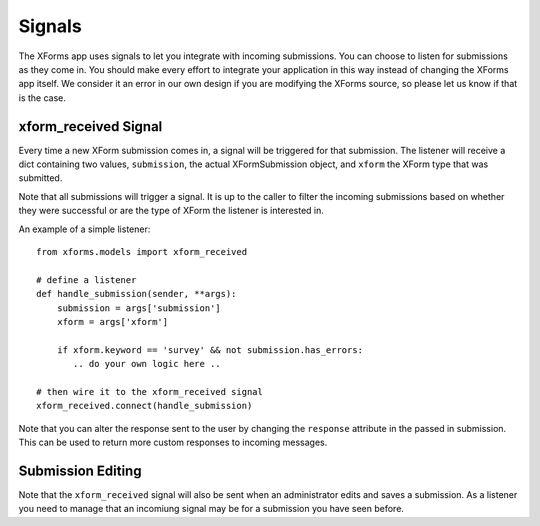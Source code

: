 
Signals
===========================================

The XForms app uses signals to let you integrate with incoming submissions.  You can choose to listen for submissions as they come in.  You should make every effort to integrate your application in this way instead of changing the XForms app itself.  We consider it an error in our own design if you are modifying the XForms source, so please let us know if that is the case.


xform_received Signal
---------------------------

Every time a new XForm submission comes in, a signal will be triggered for that submission.  The listener will receive a dict containing two values, ``submission``, the actual XFormSubmission object, and ``xform`` the XForm type that was submitted.

Note that all submissions will trigger a signal.  It is up to the caller to filter the incoming submissions based on whether they were successful or are the type of XForm the listener is interested in.

An example of a simple listener::

    from xforms.models import xform_received

    # define a listener
    def handle_submission(sender, **args):
    	submission = args['submission']
        xform = args['xform']

	if xform.keyword == 'survey' && not submission.has_errors:
	   .. do your own logic here ..

    # then wire it to the xform_received signal
    xform_received.connect(handle_submission)

Note that you can alter the response sent to the user by changing the ``response`` attribute in the passed in submission.  This can be used to return more custom responses to incoming messages.

Submission Editing
------------------

Note that the ``xform_received`` signal will also be sent when an administrator edits and saves a submission.  As a listener you need to manage that an incomiung signal may be for a submission you have seen before.

